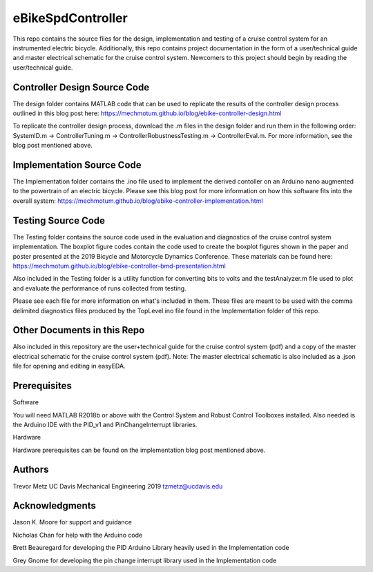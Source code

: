 eBikeSpdController
==================

This repo contains the source files for the design, implementation and testing of a cruise control system for an instrumented electric bicycle. Additionally, this repo contains project documentation in the form of a user/technical guide and master electrical schematic for the cruise control system. Newcomers to this project should begin by reading the user/technical guide.  

Controller Design Source Code
-----------------------------
The design folder contains MATLAB code that can be used to replicate the results of the controller design process outlined in this blog post here: https://mechmotum.github.io/blog/ebike-controller-design.html 

To replicate the controller design process, download the .m files in the design folder and run them in 
the following order: SystemID.m -> ControllerTuning.m -> ControllerRobustnessTesting.m -> ControllerEval.m. 
For more information, see the blog post mentioned above.

Implementation Source Code 
--------------------------
The Implementation folder contains the .ino file used to implement the derived contoller on an Arduino nano augmented to the powertrain of an electric bicycle. Please see this blog post for more information on how this software fits into the overall system: 
https://mechmotum.github.io/blog/ebike-controller-implementation.html

Testing Source Code 
-------------------
The Testing folder contains the source code used in the evaluation and diagnostics of the cruise control system implementation. The boxplot figure codes contain the code used to create the boxplot figures shown in the paper and poster presented at the 2019 Bicycle and Motorcycle Dynamics Conference. These materials can be found here: https://mechmotum.github.io/blog/ebike-controller-bmd-presentation.html 

Also included in the Testing folder is a utility function for converting bits to volts and the testAnalyzer.m file used to plot and evaluate the performance of runs collected from testing. 

Please see each file for more information on what's included in them. These files are meant to be used with the comma delimited diagnostics files produced by the TopLevel.ino file found in the Implementation folder of this repo. 

Other Documents in this Repo
---------------------------- 
Also included in this repository are the user+technical guide for the cruise control system (pdf) and a copy of the master electrical schematic for the cruise control system (pdf). Note: The master electrical schematic is also included as a .json file for opening and editing in easyEDA.

Prerequisites
-------------

Software

You will need MATLAB R2018b or above with the Control System and Robust Control Toolboxes installed. Also needed is the Arduino IDE with the 
PID_v1 and PinChangeInterrupt libraries. 

Hardware 

Hardware prerequisites can be found on the implementation blog post mentioned above.

Authors
-------

Trevor Metz 
UC Davis Mechanical Engineering 2019
tzmetz@ucdavis.edu

Acknowledgments
---------------
Jason K. Moore for support and guidance 

Nicholas Chan for help with the Arduino code 

Brett Beauregard for developing the PID Arduino Library heavily used in the Implementation code 

Grey Gnome for developing the pin change interrupt library used in the Implementation code

